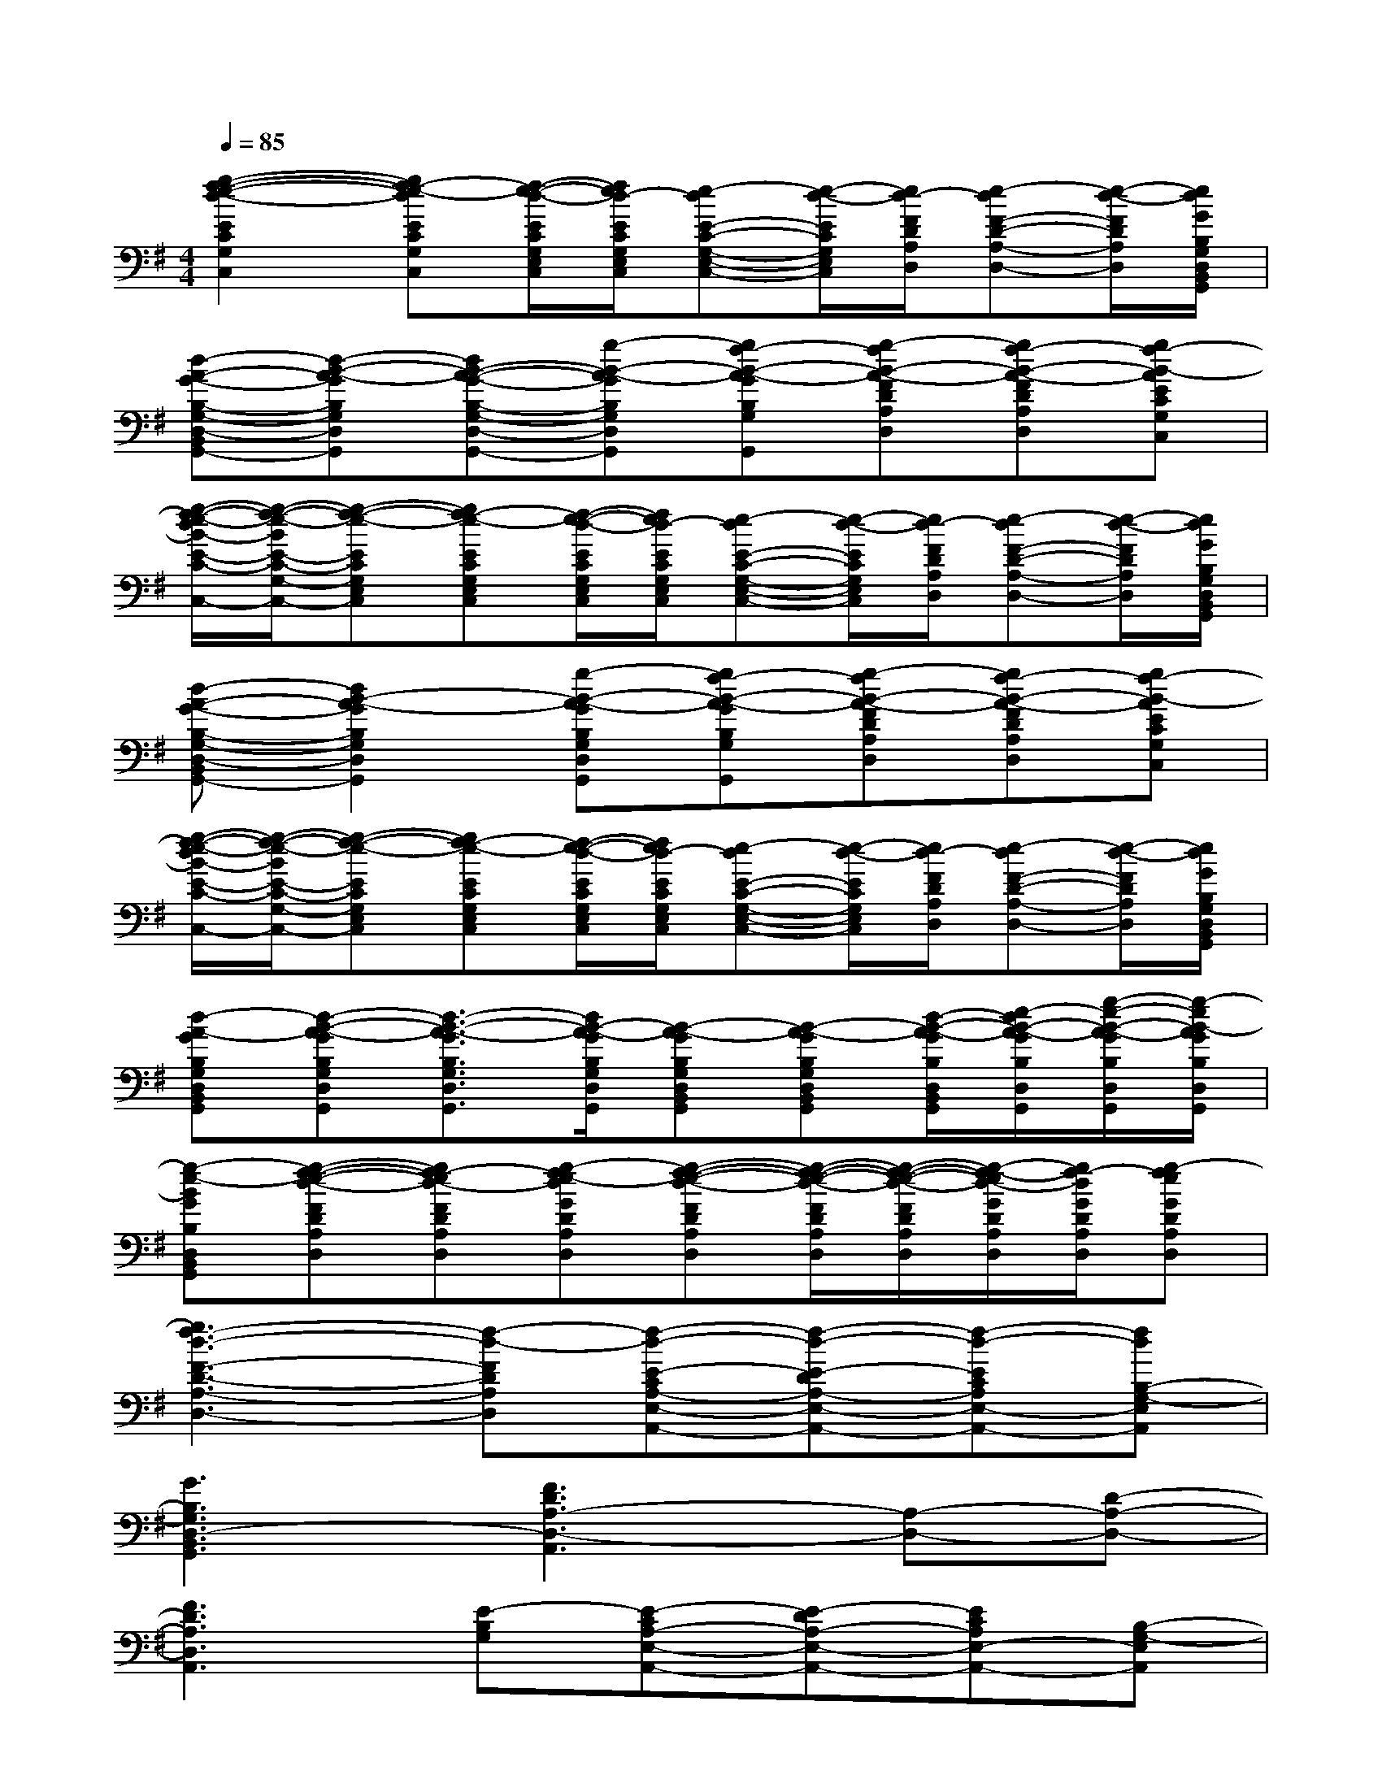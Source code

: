 X:1
T:
M:4/4
L:1/8
Q:1/4=85
K:G%1sharps
V:1
[g2-f2-e2-d2-E2C2G,2E,2C,2][gf-e-dECG,E,C,][f/2-e/2-d/2-E/2C/2G,/2E,/2C,/2][f/2e/2d/2-E/2C/2G,/2E,/2C,/2][e-dE-C-G,-E,-C,-][e/2-d/2-E/2C/2G,/2E,/2C,/2][e/2d/2-F/2D/2A,/2D,/2][e-dF-D-A,-D,-][e/2-d/2-F/2D/2A,/2D,/2][e/2d/2G/2B,/2G,/2D,/2B,,/2G,,/2]|
[d-A-G-B,-G,-D,-B,,-G,,-][d-B-A-GB,G,D,B,,G,,][dB-A-G-B,-G,-D,-B,,-G,,-][g-B-A-GB,G,D,B,,G,,][gf-B-A-GB,G,D,B,,G,,][g-fB-A-FDA,D,][gf-B-A-FDA,D,][gf-B-AECG,E,C,]|
[g/2-f/2-e/2-d/2B/2-E/2-C/2-G,/2-E,/2-C,/2-][g/2-f/2-e/2-B/2E/2-C/2-G,/2-E,/2-C,/2-][g-f-e-ECG,E,C,][gf-e-ECG,E,C,][f/2-e/2-d/2-E/2C/2G,/2E,/2C,/2][f/2e/2d/2-E/2C/2G,/2E,/2C,/2][e-dE-C-G,-E,-C,-][e/2-d/2-E/2C/2G,/2E,/2C,/2][e/2d/2-F/2D/2A,/2D,/2][e-dF-D-A,-D,-][e/2-d/2-F/2D/2A,/2D,/2][e/2d/2G/2B,/2G,/2D,/2B,,/2G,,/2]|
[d-A-G-B,-G,-D,-B,,-G,,-][d2B2-A2-G2B,2G,2D,2B,,2G,,2][g-B-A-GB,G,D,B,,G,,][gf-B-A-GB,G,D,B,,G,,][g-fB-A-FDA,D,][gf-B-A-FDA,D,][gf-B-AECG,E,C,]|
[g/2-f/2-e/2-d/2B/2-E/2-C/2-G,/2-E,/2-C,/2-][g/2-f/2-e/2-B/2E/2-C/2-G,/2-E,/2-C,/2-][g-f-e-ECG,E,C,][gf-e-ECG,E,C,][f/2-e/2-d/2-E/2C/2G,/2E,/2C,/2][f/2e/2d/2-E/2C/2G,/2E,/2C,/2][e-dE-C-G,-E,-C,-][e/2-d/2-E/2C/2G,/2E,/2C,/2][e/2d/2-F/2D/2A,/2D,/2][e-dF-D-A,-D,-][e/2-d/2-F/2D/2A,/2D,/2][e/2d/2G/2B,/2G,/2D,/2B,,/2G,,/2]|
[d-A-GB,G,D,B,,G,,][d-B-A-GB,G,D,B,,G,,][d3/2-B3/2-A3/2-G3/2B,3/2G,3/2D,3/2B,,3/2G,,3/2][d/2B/2-A/2-G/2B,/2G,/2D,/2B,,/2G,,/2][B-A-GB,G,D,B,,G,,][B-A-GB,G,D,B,,G,,][d/2-B/2-A/2-G/2B,/2D,/2B,,/2G,,/2][e/2-d/2B/2-A/2-G/2B,/2D,/2B,,/2G,,/2][g/2-e/2-B/2-A/2-G/2B,/2D,/2B,,/2G,,/2][g/2-e/2B/2-A/2G/2B,/2D,/2B,,/2G,,/2]|
[g-e-BGB,D,B,,G,,][g-f-e-d-FDA,D,][gf-ed-FDA,D,][g-fe-dGDA,D,][g-f-e-d-FDA,D,][g/2-f/2-e/2-d/2-F/2D/2A,/2D,/2][g/2-f/2-e/2-d/2-F/2D/2A,/2D,/2][g/2-f/2-e/2d/2-G/2D/2A,/2D,/2][g/2f/2-d/2G/2D/2A,/2D,/2][g-feGDA,D,]|
[g3f3-d3-F3-D3-A,3-D,3-][f-d-FDA,D,][f-d-E-CA,-E,-A,,-][f-d-E-DA,-E,-A,,-][f-d-ECA,E,-A,,-][fdB,-G,-E,A,,]|
[G3B,3G,3D,3-B,,3G,,3][F3D3A,3-D,3-A,,3][A,-D,-][D-A,-D,-]|
[F3D3A,3D,3A,,3][E-B,G,][E-CA,-E,-A,,-][E-DA,-E,-A,,-][ECA,E,-A,,-][B,-G,-E,A,,]|
[G3B,3G,3D,3-B,,3G,,3][F4D4A,4D,4A,,4][E-C-G,-E,-C,-]|
[E2C2G,2E,2-C,2-][E,-C,-][ECG,E,C,-]C,/2E,/2G,B,,/2D,/2G,|
A,,2-[E3-C3-A,3-E,3-A,,3-][E/2C/2A,/2E,/2A,,/2][GB,G,D,]x[F/2-D/2-A,/2-D,/2-A,,/2-]|
[F4D4-A,4-D,4-A,,4-][GD-A,-D,-A,,-][F2D2-A,2-D,2-A,,2-][ED-A,-D,-A,,-]|
[F8D8A,8-D,8A,,8-]|
[a-ECA,E,A,,][a-ECA,E,A,,][a2-E2C2A,2E,2A,,2][a-ECA,E,A,,][a-ECA,E,A,,][a2E2C2A,2E,2A,,2]